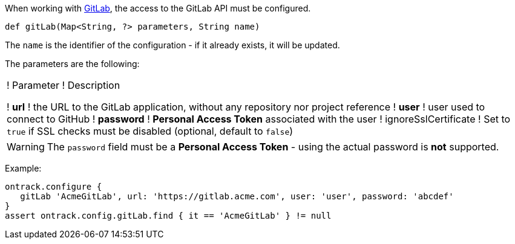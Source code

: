 When working with <<usage-gitlab,GitLab>>, the access to the GitLab API must be configured.

`def gitLab(Map<String, ?> parameters, String name)`

The `name` is the identifier of the configuration - if it already exists, it will be updated.

The parameters are the following:

!===
! Parameter ! Description

! *url* ! the URL to the GitLab application, without any repository nor project reference
! *user* ! user used to connect to GitHub
! *password* ! *Personal Access Token* associated with the user
! ignoreSslCertificate ! Set to `true` if SSL checks must be disabled (optional, default to `false`)
!===

WARNING: The `password` field must be a *Personal Access Token* - using the actual password is *not* supported.

Example:

[source,groovy]
----
ontrack.configure {
   gitLab 'AcmeGitLab', url: 'https://gitlab.acme.com', user: 'user', password: 'abcdef'
}
assert ontrack.config.gitLab.find { it == 'AcmeGitLab' } != null
----
